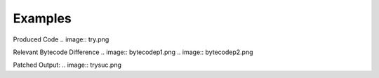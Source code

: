 Examples
====

Produced Code
.. image:: try.png

Relevant Bytecode Difference
.. image:: bytecodep1.png
.. image:: bytecodep2.png

Patched Output:
.. image:: trysuc.png





